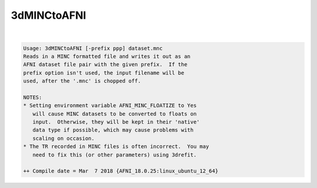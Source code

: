 ************
3dMINCtoAFNI
************

.. _3dMINCtoAFNI:

.. contents:: 
    :depth: 4 

| 

.. code-block:: none

    Usage: 3dMINCtoAFNI [-prefix ppp] dataset.mnc
    Reads in a MINC formatted file and writes it out as an
    AFNI dataset file pair with the given prefix.  If the
    prefix option isn't used, the input filename will be
    used, after the '.mnc' is chopped off.
    
    NOTES:
    * Setting environment variable AFNI_MINC_FLOATIZE to Yes
       will cause MINC datasets to be converted to floats on
       input.  Otherwise, they will be kept in their 'native'
       data type if possible, which may cause problems with
       scaling on occasion.
    * The TR recorded in MINC files is often incorrect.  You may
       need to fix this (or other parameters) using 3drefit.
    
    ++ Compile date = Mar  7 2018 {AFNI_18.0.25:linux_ubuntu_12_64}
